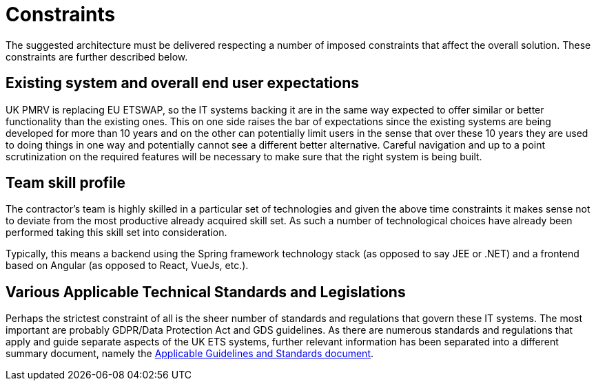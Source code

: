 = Constraints

The suggested architecture must be delivered respecting a number of imposed constraints that affect the overall solution. These constraints are further described below.

== Existing system and overall end user expectations
UK PMRV is replacing EU ETSWAP, so the IT systems backing it are in the same way expected to offer similar or better functionality than the existing ones. This on one side raises the bar of expectations since the existing systems are being developed for more than 10 years and on the other can potentially limit users in the sense that over these 10 years they are used to doing things in one way and potentially cannot see a different better alternative. Careful navigation and up to a point scrutinization on the required features will be necessary to make sure that the right system is being built.

== Team skill profile
The contractor's team is highly skilled in a particular set of technologies and given the above time constraints it makes sense not to deviate from the most productive already acquired skill set. As such a number of technological choices have already been performed taking this skill set into consideration.

Typically, this means a backend using the Spring framework technology stack (as opposed to say JEE or .NET) and a frontend based on Angular (as opposed to React, VueJs, etc.).

== Various Applicable Technical Standards and Legislations
Perhaps the strictest constraint of all is the sheer number of standards and regulations that govern these IT systems. The most important are probably GDPR/Data Protection Act and GDS guidelines.
As there are numerous standards and regulations that apply and guide separate aspects of the UK ETS systems, further relevant information has been separated into 
a different summary document, namely the xref:standards.adoc[Applicable Guidelines and Standards document].

